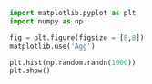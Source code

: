 #+BEGIN_SRC jupyter-python :session *Python* :tangle /home/christian/projects/wmata/wmata.py :file /home/christian/projects/wmata/wmata.py :export both :comments link :results raw drawer
import matplotlib.pyplot as plt
import numpy as np

#+END_SRC

#+RESULTS:
:results:
:end:


#+BEGIN_SRC jupyter-python :session *Python* :export both :tangle yes :results file
  fig = plt.figure(figsize = [8,8])
  matplotlib.use('Agg')

  plt.hist(np.random.randn(1000))
  plt.show()

#+END_SRC
